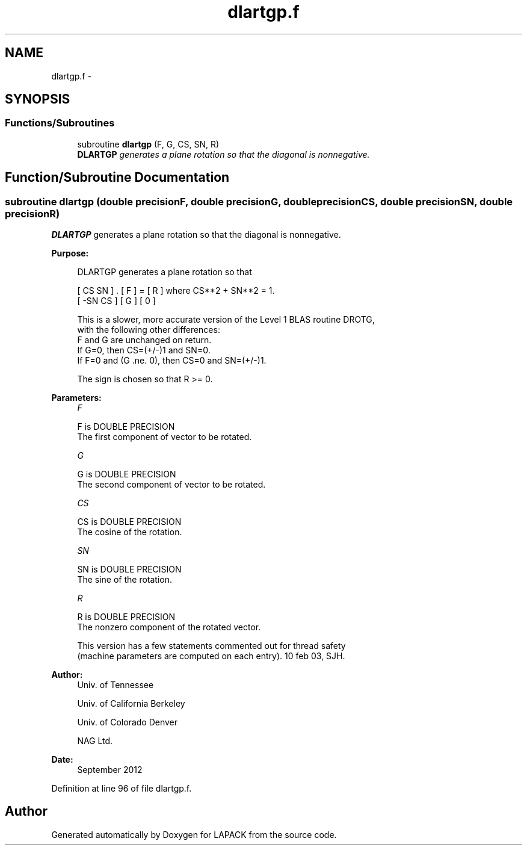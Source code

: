 .TH "dlartgp.f" 3 "Sat Nov 16 2013" "Version 3.4.2" "LAPACK" \" -*- nroff -*-
.ad l
.nh
.SH NAME
dlartgp.f \- 
.SH SYNOPSIS
.br
.PP
.SS "Functions/Subroutines"

.in +1c
.ti -1c
.RI "subroutine \fBdlartgp\fP (F, G, CS, SN, R)"
.br
.RI "\fI\fBDLARTGP\fP generates a plane rotation so that the diagonal is nonnegative\&. \fP"
.in -1c
.SH "Function/Subroutine Documentation"
.PP 
.SS "subroutine dlartgp (double precisionF, double precisionG, double precisionCS, double precisionSN, double precisionR)"

.PP
\fBDLARTGP\fP generates a plane rotation so that the diagonal is nonnegative\&.  
.PP
\fBPurpose: \fP
.RS 4

.PP
.nf
 DLARTGP generates a plane rotation so that

    [  CS  SN  ]  .  [ F ]  =  [ R ]   where CS**2 + SN**2 = 1.
    [ -SN  CS  ]     [ G ]     [ 0 ]

 This is a slower, more accurate version of the Level 1 BLAS routine DROTG,
 with the following other differences:
    F and G are unchanged on return.
    If G=0, then CS=(+/-)1 and SN=0.
    If F=0 and (G .ne. 0), then CS=0 and SN=(+/-)1.

 The sign is chosen so that R >= 0.
.fi
.PP
 
.RE
.PP
\fBParameters:\fP
.RS 4
\fIF\fP 
.PP
.nf
          F is DOUBLE PRECISION
          The first component of vector to be rotated.
.fi
.PP
.br
\fIG\fP 
.PP
.nf
          G is DOUBLE PRECISION
          The second component of vector to be rotated.
.fi
.PP
.br
\fICS\fP 
.PP
.nf
          CS is DOUBLE PRECISION
          The cosine of the rotation.
.fi
.PP
.br
\fISN\fP 
.PP
.nf
          SN is DOUBLE PRECISION
          The sine of the rotation.
.fi
.PP
.br
\fIR\fP 
.PP
.nf
          R is DOUBLE PRECISION
          The nonzero component of the rotated vector.

  This version has a few statements commented out for thread safety
  (machine parameters are computed on each entry). 10 feb 03, SJH.
.fi
.PP
 
.RE
.PP
\fBAuthor:\fP
.RS 4
Univ\&. of Tennessee 
.PP
Univ\&. of California Berkeley 
.PP
Univ\&. of Colorado Denver 
.PP
NAG Ltd\&. 
.RE
.PP
\fBDate:\fP
.RS 4
September 2012 
.RE
.PP

.PP
Definition at line 96 of file dlartgp\&.f\&.
.SH "Author"
.PP 
Generated automatically by Doxygen for LAPACK from the source code\&.
